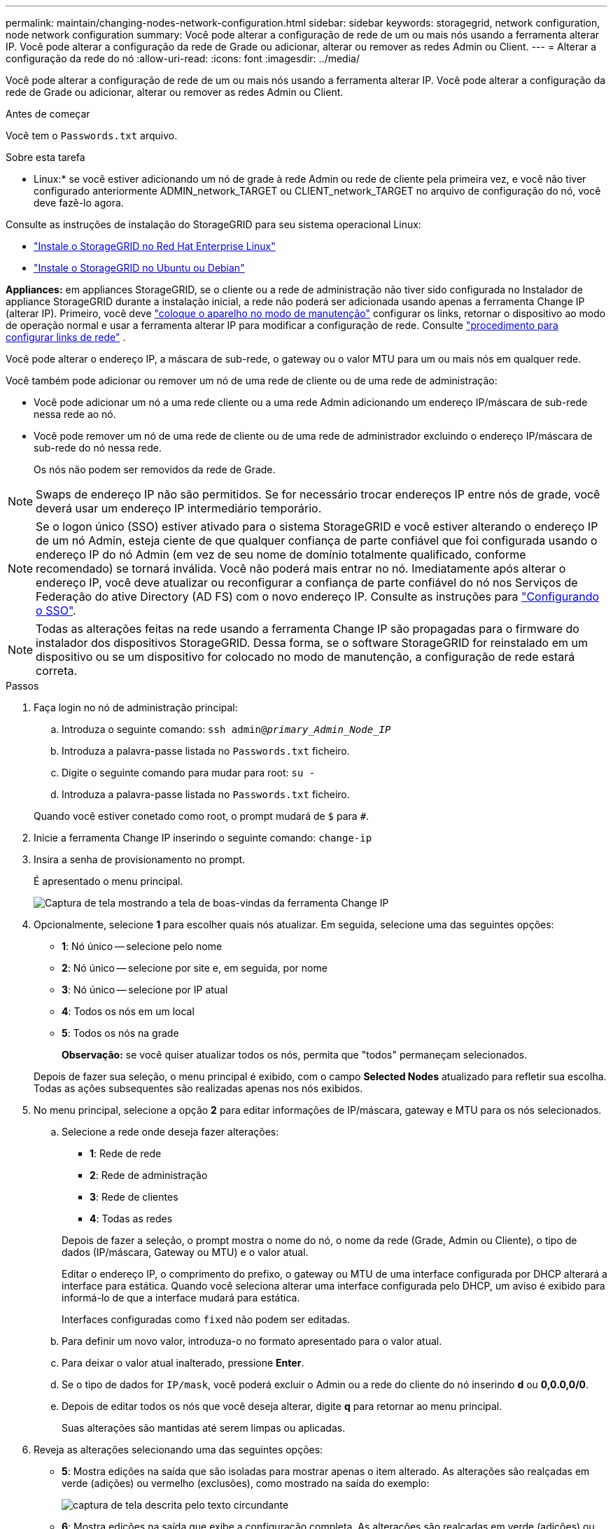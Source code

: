 ---
permalink: maintain/changing-nodes-network-configuration.html 
sidebar: sidebar 
keywords: storagegrid, network configuration, node network configuration 
summary: Você pode alterar a configuração de rede de um ou mais nós usando a ferramenta alterar IP. Você pode alterar a configuração da rede de Grade ou adicionar, alterar ou remover as redes Admin ou Client. 
---
= Alterar a configuração da rede do nó
:allow-uri-read: 
:icons: font
:imagesdir: ../media/


[role="lead"]
Você pode alterar a configuração de rede de um ou mais nós usando a ferramenta alterar IP. Você pode alterar a configuração da rede de Grade ou adicionar, alterar ou remover as redes Admin ou Client.

.Antes de começar
Você tem o `Passwords.txt` arquivo.

.Sobre esta tarefa
* Linux:* se você estiver adicionando um nó de grade à rede Admin ou rede de cliente pela primeira vez, e você não tiver configurado anteriormente ADMIN_network_TARGET ou CLIENT_network_TARGET no arquivo de configuração do nó, você deve fazê-lo agora.

Consulte as instruções de instalação do StorageGRID para seu sistema operacional Linux:

* link:../rhel/index.html["Instale o StorageGRID no Red Hat Enterprise Linux"]
* link:../ubuntu/index.html["Instale o StorageGRID no Ubuntu ou Debian"]


*Appliances:* em appliances StorageGRID, se o cliente ou a rede de administração não tiver sido configurada no Instalador de appliance StorageGRID durante a instalação inicial, a rede não poderá ser adicionada usando apenas a ferramenta Change IP (alterar IP). Primeiro, você deve https://docs.netapp.com/us-en/storagegrid-appliances/commonhardware/placing-appliance-into-maintenance-mode.html["coloque o aparelho no modo de manutenção"^] configurar os links, retornar o dispositivo ao modo de operação normal e usar a ferramenta alterar IP para modificar a configuração de rede. Consulte https://docs.netapp.com/us-en/storagegrid-appliances/installconfig/configuring-network-links.html["procedimento para configurar links de rede"^] .

Você pode alterar o endereço IP, a máscara de sub-rede, o gateway ou o valor MTU para um ou mais nós em qualquer rede.

Você também pode adicionar ou remover um nó de uma rede de cliente ou de uma rede de administração:

* Você pode adicionar um nó a uma rede cliente ou a uma rede Admin adicionando um endereço IP/máscara de sub-rede nessa rede ao nó.
* Você pode remover um nó de uma rede de cliente ou de uma rede de administrador excluindo o endereço IP/máscara de sub-rede do nó nessa rede.
+
Os nós não podem ser removidos da rede de Grade.




NOTE: Swaps de endereço IP não são permitidos. Se for necessário trocar endereços IP entre nós de grade, você deverá usar um endereço IP intermediário temporário.


NOTE: Se o logon único (SSO) estiver ativado para o sistema StorageGRID e você estiver alterando o endereço IP de um nó Admin, esteja ciente de que qualquer confiança de parte confiável que foi configurada usando o endereço IP do nó Admin (em vez de seu nome de domínio totalmente qualificado, conforme recomendado) se tornará inválida. Você não poderá mais entrar no nó. Imediatamente após alterar o endereço IP, você deve atualizar ou reconfigurar a confiança de parte confiável do nó nos Serviços de Federação do ative Directory (AD FS) com o novo endereço IP. Consulte as instruções para link:../admin/configure-sso.html["Configurando o SSO"].


NOTE: Todas as alterações feitas na rede usando a ferramenta Change IP são propagadas para o firmware do instalador dos dispositivos StorageGRID. Dessa forma, se o software StorageGRID for reinstalado em um dispositivo ou se um dispositivo for colocado no modo de manutenção, a configuração de rede estará correta.

.Passos
. Faça login no nó de administração principal:
+
.. Introduza o seguinte comando: `ssh admin@_primary_Admin_Node_IP_`
.. Introduza a palavra-passe listada no `Passwords.txt` ficheiro.
.. Digite o seguinte comando para mudar para root: `su -`
.. Introduza a palavra-passe listada no `Passwords.txt` ficheiro.


+
Quando você estiver conetado como root, o prompt mudará de `$` para `#`.

. Inicie a ferramenta Change IP inserindo o seguinte comando: `change-ip`
. Insira a senha de provisionamento no prompt.
+
É apresentado o menu principal.

+
image::../media/change_ip_tool_main_menu.png[Captura de tela mostrando a tela de boas-vindas da ferramenta Change IP]

. Opcionalmente, selecione *1* para escolher quais nós atualizar. Em seguida, selecione uma das seguintes opções:
+
** *1*: Nó único -- selecione pelo nome
** *2*: Nó único -- selecione por site e, em seguida, por nome
** *3*: Nó único -- selecione por IP atual
** *4*: Todos os nós em um local
** *5*: Todos os nós na grade
+
*Observação:* se você quiser atualizar todos os nós, permita que "todos" permaneçam selecionados.



+
Depois de fazer sua seleção, o menu principal é exibido, com o campo *Selected Nodes* atualizado para refletir sua escolha. Todas as ações subsequentes são realizadas apenas nos nós exibidos.

. No menu principal, selecione a opção *2* para editar informações de IP/máscara, gateway e MTU para os nós selecionados.
+
.. Selecione a rede onde deseja fazer alterações:
+
--
*** *1*: Rede de rede
*** *2*: Rede de administração
*** *3*: Rede de clientes
*** *4*: Todas as redes


--
+
--
Depois de fazer a seleção, o prompt mostra o nome do nó, o nome da rede (Grade, Admin ou Cliente), o tipo de dados (IP/máscara, Gateway ou MTU) e o valor atual.

Editar o endereço IP, o comprimento do prefixo, o gateway ou MTU de uma interface configurada por DHCP alterará a interface para estática. Quando você seleciona alterar uma interface configurada pelo DHCP, um aviso é exibido para informá-lo de que a interface mudará para estática.

Interfaces configuradas como `fixed` não podem ser editadas.

--
.. Para definir um novo valor, introduza-o no formato apresentado para o valor atual.
.. Para deixar o valor atual inalterado, pressione *Enter*.
.. Se o tipo de dados for `IP/mask`, você poderá excluir o Admin ou a rede do cliente do nó inserindo *d* ou *0,0.0,0/0*.
.. Depois de editar todos os nós que você deseja alterar, digite *q* para retornar ao menu principal.
+
Suas alterações são mantidas até serem limpas ou aplicadas.



. Reveja as alterações selecionando uma das seguintes opções:
+
** *5*: Mostra edições na saída que são isoladas para mostrar apenas o item alterado. As alterações são realçadas em verde (adições) ou vermelho (exclusões), como mostrado na saída do exemplo:
+
image::../media/change_ip_tool_edit_ip_mask_sample_output.png[captura de tela descrita pelo texto circundante]

** *6*: Mostra edições na saída que exibe a configuração completa. As alterações são realçadas em verde (adições) ou vermelho (exclusões).
+

NOTE: Certas interfaces de linha de comando podem mostrar adições e exclusões usando a formatação strikethrough. A exibição adequada depende do cliente terminal que suporta as sequências de escape VT100 necessárias.



. Selecione a opção *7* para validar todas as alterações.
+
Essa validação garante que as regras para redes Grid, Admin e Client, como não usar sub-redes sobrepostas, não sejam violadas.

+
Neste exemplo, a validação retornou erros.

+
image::../media/change_ip_tool_validate_sample_error_messages.gif[captura de tela descrita pelo texto circundante]

+
Neste exemplo, a validação passou.

+
image::../media/change_ip_tool_validate_sample_passed_messages.gif[captura de tela descrita pelo texto circundante]

. Após a aprovação da validação, escolha uma das seguintes opções:
+
** *8*: Salve as alterações não aplicadas.
+
Essa opção permite que você saia da ferramenta Change IP e inicie-a novamente mais tarde, sem perder nenhuma alteração não aplicada.

** *10*: Aplicar a nova configuração de rede.


. Se você selecionou a opção *10*, escolha uma das seguintes opções:
+
** *Apply*: Aplique as alterações imediatamente e reinicie automaticamente cada nó, se necessário.
+
Se a nova configuração de rede não exigir alterações físicas de rede, você pode selecionar *Apply* para aplicar as alterações imediatamente. Os nós serão reiniciados automaticamente, se necessário. Os nós que precisam ser reiniciados serão exibidos.

** *Stage*: Aplique as alterações na próxima vez que os nós forem reiniciados manualmente.
+
Se você precisar fazer alterações na configuração de rede física ou virtual para que a nova configuração de rede funcione, use a opção *stage*, encerre os nós afetados, faça as alterações de rede física necessárias e reinicie os nós afetados. Se você selecionar *Apply* sem primeiro fazer essas alterações de rede, as alterações geralmente falharão.

+

NOTE: Se você usar a opção *stage*, será necessário reiniciar o nó o mais rápido possível após o preparo para minimizar as interrupções.

** *Cancel*: Não faça alterações na rede neste momento.
+
Se você não sabia que as alterações propostas exigem que os nós sejam reiniciados, você pode adiar as alterações para minimizar o impactos do usuário. Selecionar *CANCEL* retorna ao menu principal e preserva as alterações para que você possa aplicá-las mais tarde.

+
Quando você seleciona *Apply* ou *stage*, um novo arquivo de configuração de rede é gerado, o provisionamento é executado e os nós são atualizados com novas informações de trabalho.

+
Durante o provisionamento, a saída exibe o status à medida que as atualizações são aplicadas.

+
[listing]
----
Generating new grid networking description file...

Running provisioning...

Updating grid network configuration on Name
----


+
Depois de aplicar ou alterar o estágio, um novo pacote de recuperação é gerado como resultado da alteração da configuração da grade.

. Se você selecionou *stage*, siga estas etapas após a conclusão do provisionamento:
+
.. Faça as alterações de rede física ou virtual necessárias.
+
* Alterações físicas de rede*: Faça as alterações físicas necessárias de rede, desligando o nó com segurança, se necessário.

+
*Linux*: Se você estiver adicionando o nó a uma rede Admin ou rede Cliente pela primeira vez, certifique-se de que adicionou a interface conforme descrito em link:linux-adding-interfaces-to-existing-node.html["Linux: Adicione interfaces ao nó existente"].

.. Reinicie os nós afetados.


. Selecione *0* para sair da ferramenta Change IP após a conclusão das alterações.
. Faça o download de um novo pacote de recuperação do Grid Manager.
+
.. Selecione *MAINTENANCE* > *System* > *Recovery package*.
.. Introduza a frase-passe de aprovisionamento.






== Alterar temporariamente a taxa de PDU LACP

Para executar operações de manutenção em componentes de rede instalados no seu dispositivo, como a atualização do firmware da NIC, você pode verificar a configuração atual da taxa de PDU LACP. Você também pode alternar não persistentemente a taxa de PDU LACP entre rápido e lento, se necessário.


NOTE: Para fazer alterações permanentes na taxa de PDU LACP, https://docs.netapp.com/us-en/storagegrid-appliances/installconfig/configuring-network-links.html["Configurar ligações de rede"^] consulte .

.Antes de começar
* O Admin Node está instalado e em execução.
* Você tem o `Passwords.txt` arquivo.


.Passos
. Faça login no nó de administração principal:
+
.. Introduza o seguinte comando: `ssh admin@primary_Admin_Node_IP`
.. Introduza a palavra-passe listada no `Passwords.txt` ficheiro.
.. Digite o seguinte comando para mudar para root: `su -`
.. Introduza a palavra-passe listada no `Passwords.txt` ficheiro.
+
Quando você estiver conetado como root, o prompt mudará de `$` para `#`.



. Para verificar a definição atual da taxa de PDU LACP, introduza o seguinte comando:
+
`run-each-node --parallel --port 8022 '/usr/sbin/set-lacp-rate.sh --lacprate'`

. Para alterar temporariamente a taxa de PDU LACP, digite o seguinte comando:
+
`run-each-node --parallel --port 8022 '/usr/sbin/set-lacp-rate.sh --lacprate _<speed>_'`

+
 `_<version-number>_`onde está `fast` ou `slow`.



A taxa de PDU LACP reverterá para sua configuração anterior na próxima reinicialização do aparelho.
